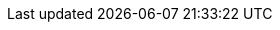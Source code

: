 // --------------------------------
// Document Information
// The customer-vars.adoc is meant for customer specific information such as the name,
// short name, and gss information
// --------------------------------

:description: TODO_description_of_the_engagement

// This is where the customer name, customer, and short-name cust are inserted
:customer: Banco Popular Dominicano
:cust: BPD

// add name of customer logo here (store in images directory)
// Leave it "empty" WITHOUT QUOTES if not there.
:customerlogo: empty

:custprojectmanager: TODO_name_of_customer_engagement_project_manager

// these are required for the support chapter.
:custgss: TODO_customer_portal_account_name
:nogss: TODO_customer_portal_account_number

// --------------------------------
// Other Vars
// --------------------------------
